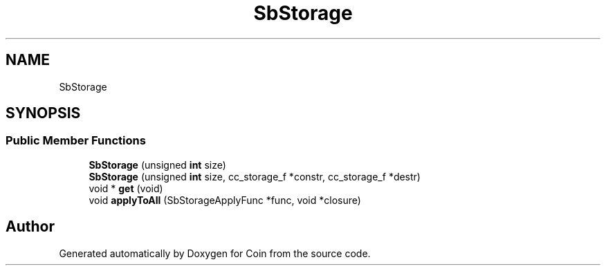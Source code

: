 .TH "SbStorage" 3 "Sun May 28 2017" "Version 4.0.0a" "Coin" \" -*- nroff -*-
.ad l
.nh
.SH NAME
SbStorage
.SH SYNOPSIS
.br
.PP
.SS "Public Member Functions"

.in +1c
.ti -1c
.RI "\fBSbStorage\fP (unsigned \fBint\fP size)"
.br
.ti -1c
.RI "\fBSbStorage\fP (unsigned \fBint\fP size, cc_storage_f *constr, cc_storage_f *destr)"
.br
.ti -1c
.RI "void * \fBget\fP (void)"
.br
.ti -1c
.RI "void \fBapplyToAll\fP (SbStorageApplyFunc *func, void *closure)"
.br
.in -1c

.SH "Author"
.PP 
Generated automatically by Doxygen for Coin from the source code\&.
